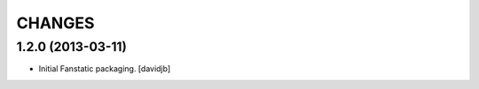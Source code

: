 CHANGES
*******


1.2.0 (2013-03-11)
==================

- Initial Fanstatic packaging.
  [davidjb]
